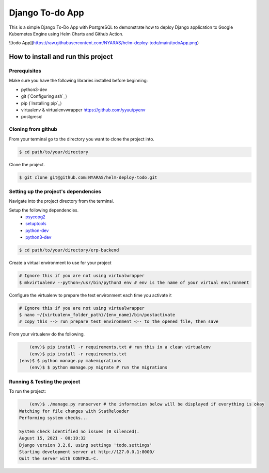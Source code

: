 Django To-do App
================

This is a simple Django To-Do App with PostgreSQL to demonstrate how to deploy Django application to Google Kubernetes Engine using Helm Charts and Github Action.

![todo App](https://raw.githubusercontent.com/NYARAS/helm-deploy-todo/main/todoApp.png)

How to install and run this project
-----------------------------------
Prerequisites
~~~~~~~~~~~~~
Make sure you have the following libraries installed before beginning:

- python3-dev
- git (`Configuring ssh`_)
- pip (`Installing pip`_)
- virtualenv & virtualenvwrapper `https://github.com/yyuu/pyenv <if using pyenv refer to this document>`_
- postgresql

Cloning from github
~~~~~~~~~~~~~~~~~~~
From your terminal go to the directory you want to clone the project into.

.. code:: bash

	$ cd path/to/your/directory

Clone the project.

.. code:: bash

	$ git clone git@github.com:NYARAS/helm-deploy-todo.git

Setting up the project's dependencies
~~~~~~~~~~~~~~~~~~~~~~~~~~~~~~~~~~~~~
Navigate into the project directory from the terminal.

Setup the following dependencies.
 - `psycopg2`_ 
 - `setuptools`_ 
 - `python-dev`_ 
 - `python3-dev`_ 

.. _psycopg2: http://initd.org/psycopg/
.. _setuptools: https://pypi.python.org/pypi/setuptools
.. _python-dev: https://www.python.org/dev/
.. _python3-dev: https://www.python.org/dev/

.. code:: bash

	$ cd path/to/your/directory/erp-backend

Create a virtual environment to use for your project

.. code:: bash

  # Ignore this if you are not using virtualwrapper
  $ mkvirtualenv --python=/usr/bin/python3 env # env is the name of your virtual environment

Configure the virtualenv to prepare the test environment each time you activate it

.. code:: bash

  # Ignore this if you are not using virtualwrapper
  $ nano ~/{virtualenv_folder_path}/{env_name}/bin/postactivate
  # copy this --> run prepare_test_environment <-- to the opened file, then save

From your virtualenv do the following.

.. code:: bash

	(env)$ pip install -r requirements.txt # run this in a clean virtualenv
	(env)$ pip install -r requirements.txt
    (env)$ $ python manage.py makemigrations
	(env)$ $ python manage.py migrate # run the migrations


Running & Testing the project
~~~~~~~~~~~~~~~~~~~~~~~~~~~~~
To run the project:

.. code:: bash

	(env)$ ./manage.py runserver # the information below will be displayed if everything is okay
    Watching for file changes with StatReloader
    Performing system checks...

    System check identified no issues (0 silenced).
    August 15, 2021 - 00:19:32
    Django version 3.2.6, using settings 'todo.settings'
    Starting development server at http://127.0.0.1:8000/
    Quit the server with CONTROL-C.


